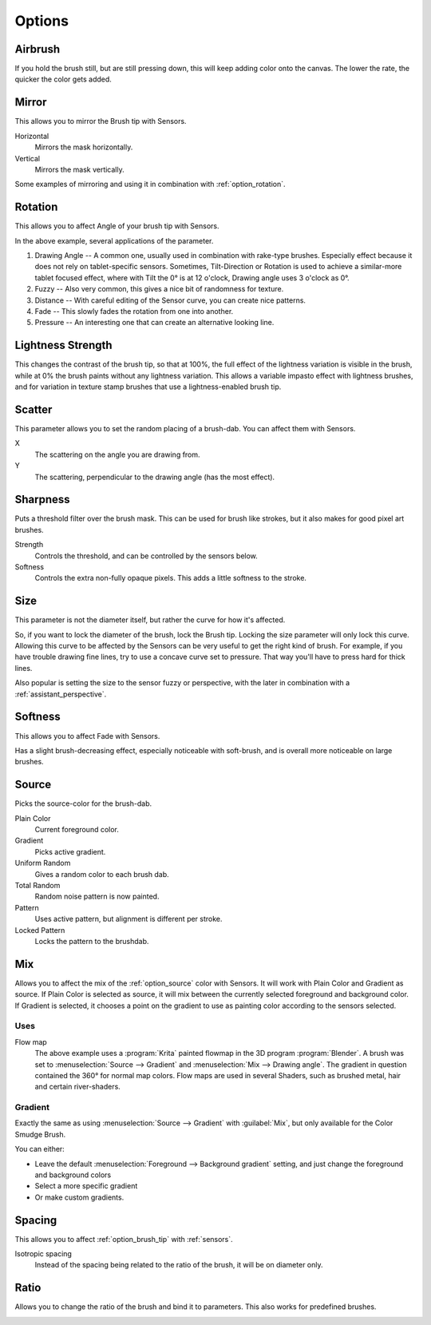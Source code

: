 .. meta::
   :description:
        Krita's Brush Engine options overview.

.. metadata-placeholder

   :authors: - Wolthera van Hövell tot Westerflier <griffinvalley@gmail.com>
             - Raghavendra Kamath <raghavendr.raghu@gmail.com>
             - Scott Petrovic
             - Hulmanen
             - Nmaghrufusman
             - Peter Schatz
   :license: GNU free documentation license 1.3 or later.

.. _brush_options:

=======
Options
=======

.. index:: Airbrush
.. _option_airbrush:

Airbrush
--------

.. image:: /images/brushes/Krita_2_9_brushengine_airbrush.png

If you hold the brush still, but are still pressing down, this will keep adding color onto the canvas. The lower the rate, the quicker the color gets added.

.. index:: Mirror
.. _option_mirror:

Mirror
------

.. image:: /images/brushes/Krita_Pixel_Brush_Settings_Mirror.png

This allows you to mirror the Brush tip with Sensors.

Horizontal
    Mirrors the mask horizontally.
Vertical
    Mirrors the mask vertically.

.. image:: /images/brushes/Krita_2_9_brushengine_mirror.jpg

Some examples of mirroring and using it in combination with :ref:`option_rotation`.

.. _option_rotation:

Rotation
--------

This allows you to affect Angle of your brush tip with Sensors.

.. image:: /images/brushes/Krita_2_9_brushengine_rotation.png

.. image:: /images/brushes/Krita_Pixel_Brush_Settings_Rotation.png

In the above example, several applications of the parameter.

#. Drawing Angle -- A common one, usually used in combination with rake-type brushes. Especially effect because it does not rely on tablet-specific sensors. Sometimes, Tilt-Direction or Rotation is used to achieve a similar-more tablet focused effect, where with Tilt the 0° is at 12 o'clock, Drawing angle uses 3 o'clock as 0°.
#. Fuzzy -- Also very common, this gives a nice bit of randomness for texture.
#. Distance -- With careful editing of the Sensor curve, you can create nice patterns.
#. Fade -- This slowly fades the rotation from one into another.
#. Pressure -- An interesting one that can create an alternative looking line.

.. _option_lightness_strength:

Lightness Strength
------------------
.. versionadded:: 4.4
    This allows you to affect the Lightness Strength of your brush tip with Sensors. Only available with brush tips in Lightness Map mode.

.. image:: /images/brushes/lightness_strength_demo.png

This changes the contrast of the brush tip, so that at 100%, the full effect of the lightness variation is visible in the brush, while at 0% the brush paints without any lightness variation.  This allows a variable impasto effect with lightness brushes, and for variation in texture stamp brushes that use a lightness-enabled brush tip.

.. _option_scatter:

Scatter
-------

This parameter allows you to set the random placing of a brush-dab. You can affect them with Sensors.

X
    The scattering on the angle you are drawing from.
Y
    The scattering, perpendicular to the drawing angle (has the most effect).

.. image:: /images/brushes/Krita_2_9_brushengine_scatter.png

.. _option_sharpness:

Sharpness
---------

.. image:: /images/brushes/Krita_Pixel_Brush_Settings_Sharpness.png

Puts a threshold filter over the brush mask. This can be used for brush like strokes, but it also makes for good pixel art brushes.

Strength
    Controls the threshold, and can be controlled by the sensors below.
Softness
    Controls the extra non-fully opaque pixels. This adds a little softness to the stroke.
    
.. versionchanged:: 4.2

    The sensors now control the threshold instead of the subpixel precision, softness slider was added.

.. _option_size:

Size
----

.. image:: /images/brushes/Krita_Pixel_Brush_Settings_Size.png

This parameter is not the diameter itself, but rather the curve for how it's affected.

So, if you want to lock the diameter of the brush, lock the Brush tip. Locking the size parameter will only lock this curve. Allowing this curve to be affected by the Sensors can be very useful to get the right kind of brush. For example, if you have trouble drawing fine lines, try to use a concave curve set to pressure. That way you'll have to press hard for thick lines.

.. image:: /images/brushes/Krita_2_9_brushengine_size_01.png

Also popular is setting the size to the sensor fuzzy or perspective, with the later in combination with a :ref:`assistant_perspective`.

.. image:: /images/brushes/Krita_2_9_brushengine_size_02.png

.. _option_softness:

Softness
--------

This allows you to affect Fade with Sensors.

.. image:: /images/brushes/Krita_2_9_brushengine_softness.png

Has a slight brush-decreasing effect, especially noticeable with soft-brush, and is overall more noticeable on large brushes.

.. _option_source:

Source
------

Picks the source-color for the brush-dab.

Plain Color
    Current foreground color.
Gradient
    Picks active gradient.
Uniform Random
    Gives a random color to each brush dab.
Total Random
    Random noise pattern is now painted.
Pattern
    Uses active pattern, but alignment is different per stroke.
Locked Pattern
    Locks the pattern to the brushdab.

.. _option_mix:

Mix
---

Allows you to affect the mix of the :ref:`option_source` color with Sensors. It will work with Plain Color and Gradient as source. If Plain Color is selected as source, it will mix between the currently selected foreground and background color. If Gradient is selected, it chooses a point on the gradient to use as painting color according to the sensors selected.

.. image:: /images/brushes/Krita_2_9_brushengine_mix_01.png

Uses
~~~~

.. image:: /images/brushes/Krita_2_9_brushengine_mix_02.png

Flow map
    The above example uses a :program:`Krita` painted flowmap in the 3D program :program:`Blender`.
    A brush was set to :menuselection:`Source --> Gradient` and :menuselection:`Mix --> Drawing angle`. The gradient in question contained the 360° for normal map colors. Flow maps are used in several Shaders, such as brushed metal, hair and certain river-shaders.

.. _option_gradient:

Gradient
~~~~~~~~

Exactly the same as using :menuselection:`Source --> Gradient` with :guilabel:`Mix`, but only available for the Color Smudge Brush. 

.. image:: /images/brushes/Krita-tutorial5-I.6-1.png

You can either:

* Leave the default :menuselection:`Foreground --> Background gradient` setting, and just change the foreground and background colors
* Select a more specific gradient
* Or make custom gradients.

.. index:: Spacing
.. _option_spacing:

Spacing
-------

.. image:: /images/brushes/Krita_Pixel_Brush_Settings_Spacing.png

This allows you to affect :ref:`option_brush_tip` with :ref:`sensors`.

.. image:: /images/brushes/Krita_2_9_brushengine_spacing_02.png

Isotropic spacing
    Instead of the spacing being related to the ratio of the brush, it will be on diameter only.

.. image:: /images/brushes/Krita_2_9_brushengine_spacing_01.png

.. index:: Ratio
.. _option_ratio:

Ratio
-----

Allows you to change the ratio of the brush and bind it to parameters. This also works for predefined brushes.

.. image:: /images/brushes/Krita_3_0_1_Brush_engine_ratio.png

